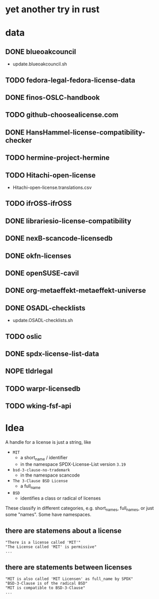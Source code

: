 * yet another try in rust

* data
** DONE blueoakcouncil
- update.blueoakcouncil.sh
** TODO fedora-legal-fedora-license-data
** DONE finos-OSLC-handbook
** TODO github-choosealicense.com
** DONE HansHammel-license-compatibility-checker
** TODO hermine-project-hermine
** TODO Hitachi-open-license
- Hitachi-open-license.translations.csv
** TODO ifrOSS-ifrOSS
** DONE librariesio-license-compatibility
** DONE nexB-scancode-licensedb
** DONE okfn-licenses
** DONE openSUSE-cavil
** DONE org-metaeffekt-metaeffekt-universe
** DONE OSADL-checklists
- update.OSADL-checklists.sh
** TODO oslic
** DONE spdx-license-list-data
** NOPE tldrlegal
** TODO warpr-licensedb
** TODO wking-fsf-api

* Idea
A handle for a license is just a string, like
- =MIT=
  - a short_name / identifier
  - in the namespace SPDX-License-List version =3.19=
- =bsd-3-clause-no-trademark=
  - in the namespace scancode
- =The 3-Clause BSD License=
  - a full_name
- =BSD=
  - identifies a class or radical of licenses

These classify in different categories, e.g. short_names, full_names, or just some "names".
Some have namespaces.
** there are statemens about a license
#+BEGIN_EXAMPLE 
"There is a license called 'MIT'"
"The License called 'MIT' is permissive"
...
#+END_EXAMPLE
** there are statements between licenses
#+BEGIN_EXAMPLE 
"MIT is also called 'MIT Licensen' as full_name by SPDX"
"BSD-3-Clause is of the radical BSD"
"MIT is compatible to BSD-3-Clause"
...
#+END_EXAMPLE